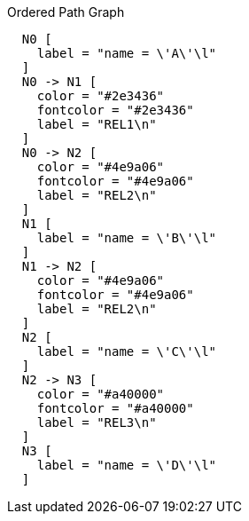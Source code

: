 .Ordered Path Graph
["dot", "Ordered-Path-Graph-java.svg", "neoviz", ""]
----
  N0 [
    label = "name = \'A\'\l"
  ]
  N0 -> N1 [
    color = "#2e3436"
    fontcolor = "#2e3436"
    label = "REL1\n"
  ]
  N0 -> N2 [
    color = "#4e9a06"
    fontcolor = "#4e9a06"
    label = "REL2\n"
  ]
  N1 [
    label = "name = \'B\'\l"
  ]
  N1 -> N2 [
    color = "#4e9a06"
    fontcolor = "#4e9a06"
    label = "REL2\n"
  ]
  N2 [
    label = "name = \'C\'\l"
  ]
  N2 -> N3 [
    color = "#a40000"
    fontcolor = "#a40000"
    label = "REL3\n"
  ]
  N3 [
    label = "name = \'D\'\l"
  ]
----

